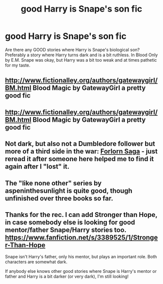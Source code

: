 #+TITLE: good Harry is Snape's son fic

* good Harry is Snape's son fic
:PROPERTIES:
:Author: aufwlx
:Score: 6
:DateUnix: 1416244345.0
:DateShort: 2014-Nov-17
:FlairText: Request
:END:
Are there any GOOD stories where Harry is Snape's biological son? Preferably a story where Harry turns dark and is a bit ruthless. In Blood Only by E.M. Snape was okay, but Harry was a bit too weak and at times pathetic for my taste.


** [[http://www.fictionalley.org/authors/gatewaygirl/BM.html]] Blood Magic by GatewayGirl a pretty good fic
:PROPERTIES:
:Author: sairafius
:Score: 2
:DateUnix: 1416765001.0
:DateShort: 2014-Nov-23
:END:


** [[http://www.fictionalley.org/authors/gatewaygirl/BM.html]] Blood Magic by GatewayGirl a pretty good fic
:PROPERTIES:
:Author: sairafius
:Score: 2
:DateUnix: 1416765003.0
:DateShort: 2014-Nov-23
:END:


** Not dark, but also not a Dumbledore follower but more of a third side in the war: [[https://www.fanfiction.net/s/2501523/1/Forlorn-Hope][Forlorn Saga]] - just reread it after someone here helped me to find it again after I "lost" it.
:PROPERTIES:
:Author: shiras_reddit
:Score: 1
:DateUnix: 1416250918.0
:DateShort: 2014-Nov-17
:END:


** The "like none other" series by aspeninthesunlight is quite good, though unfinished over three books so far.
:PROPERTIES:
:Author: Shaman666
:Score: 1
:DateUnix: 1416253416.0
:DateShort: 2014-Nov-17
:END:


** Thanks for the rec. I can add Stronger than Hope, in case somebody else is looking for good mentor/father Snape/Harry stories too. [[https://www.fanfiction.net/s/3389525/1/Stronger-Than-Hope]]

Snape isn't Harry's father, only his mentor, but plays an important role. Both characters are somewhat dark.

If anybody else knows other good stories where Snape is Harry's mentor or father and Harry is a bit darker (or very dark), I'm still looking!
:PROPERTIES:
:Author: aufwlx
:Score: 1
:DateUnix: 1417118551.0
:DateShort: 2014-Nov-27
:END:
